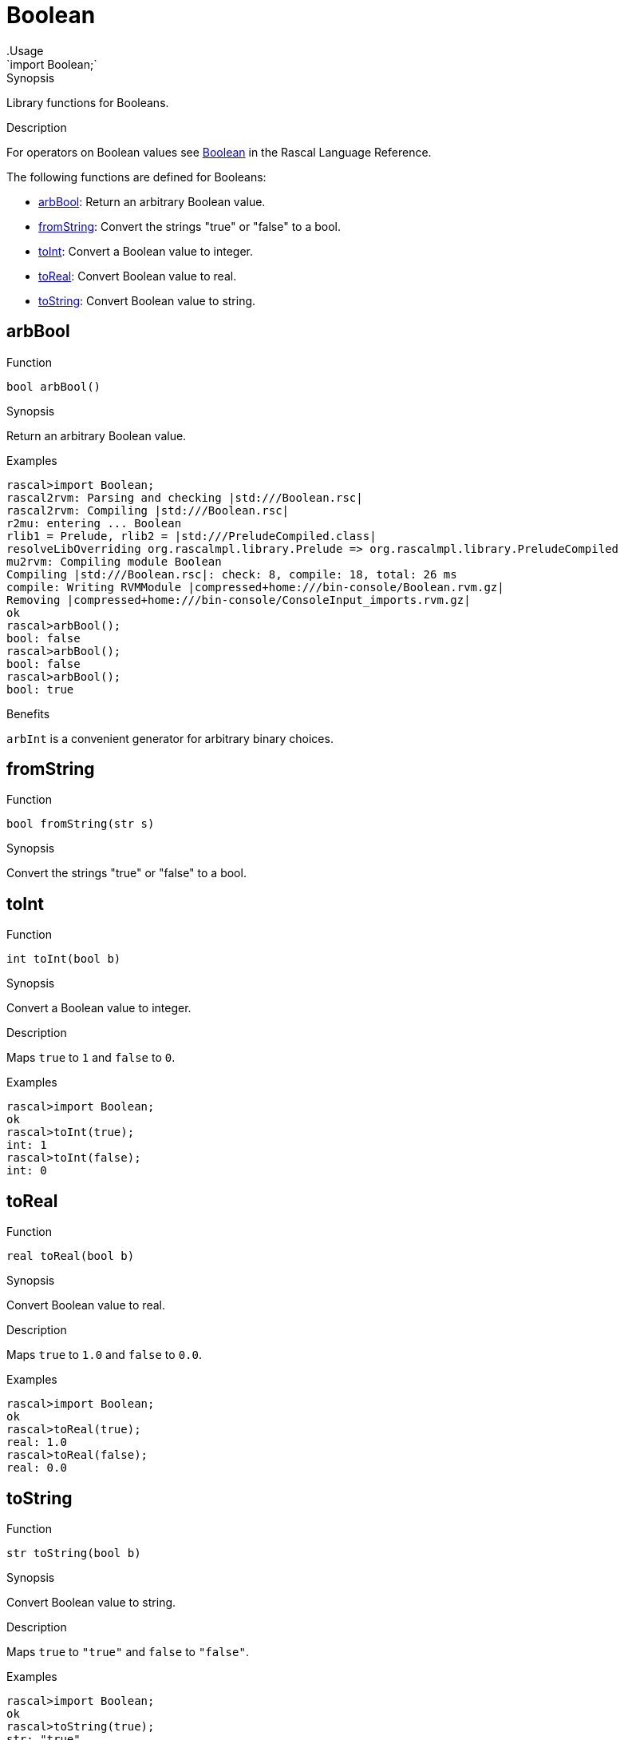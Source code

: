 
[[Prelude-Boolean]]


[[Prelude-Boolean]]
# Boolean
:concept: Prelude/Boolean
.Usage
`import Boolean;`



.Synopsis
Library functions for Booleans.

.Description

For operators on Boolean values see link:{RascalLang}#Values-Boolean[Boolean] in the Rascal Language Reference.

The following functions are defined for Booleans:



* <<Boolean-arbBool,arbBool>>: Return an arbitrary Boolean value.
      
* <<Boolean-fromString,fromString>>: Convert the strings "true" or "false" to a bool.
      
* <<Boolean-toInt,toInt>>: Convert a Boolean value to integer.
      
* <<Boolean-toReal,toReal>>: Convert Boolean value to real.
      
* <<Boolean-toString,toString>>: Convert Boolean value to string.
      

[[Boolean-arbBool]]
## arbBool

.Function 
`bool arbBool()`


.Synopsis
Return an arbitrary Boolean value.

.Examples
[source,rascal-shell]
----
rascal>import Boolean;
rascal2rvm: Parsing and checking |std:///Boolean.rsc|
rascal2rvm: Compiling |std:///Boolean.rsc|
r2mu: entering ... Boolean
rlib1 = Prelude, rlib2 = |std:///PreludeCompiled.class|
resolveLibOverriding org.rascalmpl.library.Prelude => org.rascalmpl.library.PreludeCompiled
mu2rvm: Compiling module Boolean
Compiling |std:///Boolean.rsc|: check: 8, compile: 18, total: 26 ms
compile: Writing RVMModule |compressed+home:///bin-console/Boolean.rvm.gz|
Removing |compressed+home:///bin-console/ConsoleInput_imports.rvm.gz|
ok
rascal>arbBool();
bool: false
rascal>arbBool();
bool: false
rascal>arbBool();
bool: true
----

.Benefits
`arbInt` is a convenient generator for arbitrary binary choices.



[[Boolean-fromString]]
## fromString

.Function 
`bool fromString(str s)`


.Synopsis
Convert the strings "true" or "false" to a bool.



[[Boolean-toInt]]
## toInt

.Function 
`int toInt(bool b)`


.Synopsis
Convert a Boolean value to integer.

.Description
Maps `true` to `1` and `false` to `0`.

.Examples
[source,rascal-shell]
----
rascal>import Boolean;
ok
rascal>toInt(true);
int: 1
rascal>toInt(false);
int: 0
----



[[Boolean-toReal]]
## toReal

.Function 
`real toReal(bool b)`


.Synopsis
Convert Boolean value to real.

.Description
Maps `true` to `1.0` and `false` to `0.0`.

.Examples
[source,rascal-shell]
----
rascal>import Boolean;
ok
rascal>toReal(true);
real: 1.0
rascal>toReal(false);
real: 0.0
----




[[Boolean-toString]]
## toString

.Function 
`str toString(bool b)`


.Synopsis
Convert Boolean value to string.

.Description
Maps `true` to `"true"` and `false` to `"false"`.

.Examples
[source,rascal-shell]
----
rascal>import Boolean;
ok
rascal>toString(true);
str: "true"
rascal>toString(false);
str: "false"
----




:leveloffset: +1

:leveloffset: -1